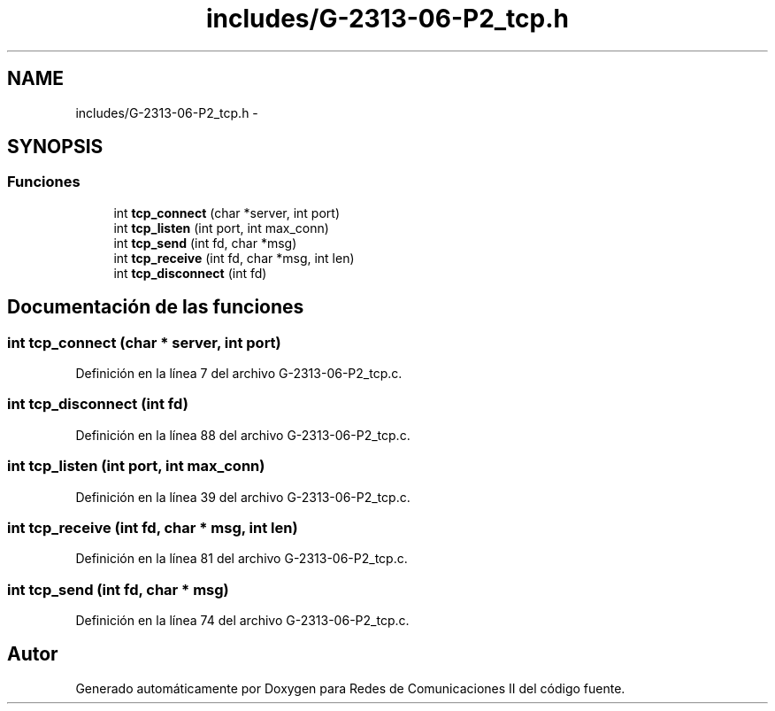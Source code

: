 .TH "includes/G-2313-06-P2_tcp.h" 3 "Domingo, 7 de Mayo de 2017" "Version 1.0" "Redes de Comunicaciones II" \" -*- nroff -*-
.ad l
.nh
.SH NAME
includes/G-2313-06-P2_tcp.h \- 
.SH SYNOPSIS
.br
.PP
.SS "Funciones"

.in +1c
.ti -1c
.RI "int \fBtcp_connect\fP (char *server, int port)"
.br
.ti -1c
.RI "int \fBtcp_listen\fP (int port, int max_conn)"
.br
.ti -1c
.RI "int \fBtcp_send\fP (int fd, char *msg)"
.br
.ti -1c
.RI "int \fBtcp_receive\fP (int fd, char *msg, int len)"
.br
.ti -1c
.RI "int \fBtcp_disconnect\fP (int fd)"
.br
.in -1c
.SH "Documentación de las funciones"
.PP 
.SS "int tcp_connect (char * server, int port)"

.PP
Definición en la línea 7 del archivo G\-2313\-06\-P2_tcp\&.c\&.
.SS "int tcp_disconnect (int fd)"

.PP
Definición en la línea 88 del archivo G\-2313\-06\-P2_tcp\&.c\&.
.SS "int tcp_listen (int port, int max_conn)"

.PP
Definición en la línea 39 del archivo G\-2313\-06\-P2_tcp\&.c\&.
.SS "int tcp_receive (int fd, char * msg, int len)"

.PP
Definición en la línea 81 del archivo G\-2313\-06\-P2_tcp\&.c\&.
.SS "int tcp_send (int fd, char * msg)"

.PP
Definición en la línea 74 del archivo G\-2313\-06\-P2_tcp\&.c\&.
.SH "Autor"
.PP 
Generado automáticamente por Doxygen para Redes de Comunicaciones II del código fuente\&.
